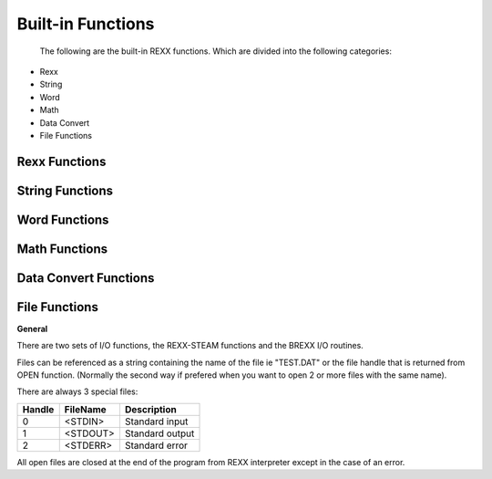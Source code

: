 Built-in Functions
==================

 The following are the built-in REXX functions. Which are divided into the following categories:

- Rexx
- String
- Word
- Math
- Data Convert
- File Functions


Rexx Functions
--------------

.. function:: ADDR(symbol[,[option][,pool]])

    returns the physical address of symbol contents. Option can be 
    'Data' (default) variables data 'Lstring' lstring structure pointer 
    'Variable' variable structure.

    If pool exist, the specific rexx pool is searched for the symbol. 
    Valid pools are numbers from 0 up to current procedure nesting. 
    (The result is normalized for MSDOS, ie `seg:ofs = seg*16+ofs`)

    .. code-block:: rexx
       :linenos:

        i = 5;	
        SAY addr('i')		/* something like 432009 decimal */
        SAY addr('i','L')	/* something like 433000 */
        SAY addr('i','V')	/* something like 403004 */
        SAY addr('i','V',0)	/* something like 403004 */
        SAY addr('j')		/* -1, is J variable doesn't exist */ 

.. function:: ADDRESS()

    return the current environment for commands.

    .. code-block:: rexx
       :linenos:

        SAY address() /* would display: SYSTEM */ 

.. function:: ARG([n[,option]])

    - ARG() returns the number of arguments
    - ARG(n) return then nth argument
    - ARG(n,option) option may be **Exist** or **Omitted** (only the
      first letter is significant) test whether the nth argument 
      Exists or is Omitted.

    Returns "0" or "1"

    .. code-block:: rexx
       :linenos:

        call myproc 'a',,2	
        ...		
        myproc:		
        SAY arg()		/* 3 */
        SAY arg(1)		/* 'a' */
        SAY arg(2,'O')		/* 1 */
        SAY arg(2,'E')		/* 0 */ 

.. function:: DATATYPE(string[,type])

    DATATYPE(string) - returns "NUM" is string is a valid REXX number, 
    otherwise returns "CHAR". DATATYPE(string,type) - returns "0" or "1"
    if string is of the specific type:

    - Alphanumeric: 	characters A-Z, a-z and 0-9
    - Binary: 	a valid BINARY number
    - Lowercase: 	characters a-z
    - Mixed: 	characters A-Z, a-z
    - Number: 	is a valid REXX number
    - Symbol:		characters A-Z, a-z, 0-9, @%_.!#
    - Uppercase: 	characters A-Z
    - Whole-number: 	a valid REXX whole number
    - X (heXadecimal): 	a valid HEX number 

    (only the first letter of type is required)

    The special type 'Type' returns the either INT, REAL, or STRING the 
    way the variable is hold into memory. Usefull when you combine that 
    with INTR function.

    .. code-block:: rexx
       :linenos:

        SAY datatype('123')		/* NUM */
        SAY datatype('21a')		/* CHAR */
        SAY datatype(01001,'B')		/* 1 */
        SAY datatype(i,'T')		/* maybe STRING */ 

.. function:: DATE([option])

    return current date in the format: dd Mmm yyyy

    .. code-block:: rexx
       :linenos:

        SAY date() /* 14 Feb 1993 */ 

    or formats the output according to option

    - Days		returns number of days since 1-Jan as an integer
    - European		returns date in format dd/mm/yy
    - Month		returns the name of current month, ie. March
    - Normal		returns the date in the default format dd Mmm yyyy
    - Ordered		returns the date in the format yy/mm/dd
    - 	(useful for sorting)
    - Sorted		returns the date in the format yyyymmdd
    - 	(suitable for sorting)
    - USA		returns the date in the format mm/dd/yy
    - Weekday		returns the name of current day of week ie. Monday 

.. function:: DESBUF()

    destroys the all system stacks, and returns the number of lines in 
    system stacks.

    .. code-block:: rexx
       :linenos:

        PUSH 'hello'		/* now stack has one item */
        CALL desbuf		/* stack is empty, and RESULT=1 */ 

.. function:: DROPBUF([num])

    destroys num top stacks, and returns the number of lines destroyed.

    .. code-block:: rexx
       :linenos:

        PUSH 'in stack1'		/* first stack has one item */
        CALL makebuf		/* create a new buffer */
        PUSH 'in stack2'		/* new stack has one item */
        CALL dropbuf		/* one stack remains */ 

.. function:: DIGITS()

    returns the current setting of NUMERIC DIGITS. 

.. function:: ERRORTEXT(n)

    returns the error message for error number n.

    .. code-block:: rexx
       :linenos:

        SAY errortext(8)	/* "Unexpected THEN or ELSE" */ 

.. function:: FORM()

    returns the current setting of NUMERIC FORM. 

.. function:: FUZZ()

    returns the current setting of NUMERIC FUZZ. 

.. function:: GETENV(varname)

    returns the environment variable varname

    .. code-block:: rexx
       :linenos:

        SAY getenv("PATH") 

.. function:: HASHVALUE(string)

    return an integer hashvalue of the string like Java
    `hash = s[0]*31^(n-1) + s[1]*31^(n-2) + ... + s[n-1]`

    .. code-block:: rexx
       :linenos:

        SAY hashvalue("monday")		/* -1068502768 */ 

.. function:: IMPORT( file )

    import a shared library file using dynamic linking with rexx 
    routines. If it fails, then try to load a rexx file so it can be 
    used as a library. import first searches the current directory, if 
    not found it searches the directories pointed by the environment 
    variable RXLIB.
    
    returns

    - "-1" if already imported
    - "0" on success
    - "1" on error opening the file
        
    .. code-block:: rexx
       :linenos:

        CALL IMPORT FSSAPI
        call import "veclib"

.. function:: MAKEBUF()

    create a new system stack, and returns the number of system stacks 
    created until now (plus the initial one).

    .. code-block:: rexx
       :linenos:

        PUSH 'hello'; SAY queued() queued(T)		/* display 1 1 */
        CALL makebuf		/* create a new buffer */
        PUSH 'aloha; SAY queued() queued(T)		/* display again 2 1 */ 

.. function:: QUEUED([option])

    return the number of lines in the rexx stack (all stacks or the 
    topmost) or the number of stacks. Option can be (only first letter 
    is significant):

    - All		lines in All stacks (default)
    - Buffers		number of buffers created with MAKEBUF
    - Topstack	lines in top most stack 

    .. code-block:: rexx
       :linenos:

        PUSH 'hi'		
        SAY queued(A) queued(B) queued(T)		/* 1 1 1 */
        CALL makebuf		
        SAY queued(A) queued(B) queued(T)		/* 1 2 0 */
        PUSH 'hello'		
        SAY queued(A) queued(B) queued(T)		/* 2 2 1 */
        CALL desbuf		
        SAY queued(A) queued(B) queued(T)		/* 0 1 0 */ 

.. function:: SOUNDEX(word)

    return a 4 character soundex code of word in the format "ANNN" 
    (used for phonetic comparison of words)

    .. code-block:: rexx
       :linenos:

        SAY soundex("monday")		/* M530 */
        SAY soundex("Mandei")		/* M530 */ 

.. function:: SOURCELINE([n])

    return the number of lines in the program, or the nth line.

    .. code-block:: rexx
       :linenos:

        SAY sourceline() 	/* maybe 100 */
        SAY sourceline(1) 	/* maybe "/**/" */ 

.. function:: STORAGE([address[,[length][,data]]])

    returns the current free memory size expressed as a decimal string 
    if no arguments are specified. Otherwise, returns length bytes from 
    the user's memory starting at address. The length is in decimal; the
    default value is 1 byte. The address is a decimal number (Normalized
    address for MSDOS ie. seg:ofs = seg*16+ofs) If data is specified, 
    after the "old" value has been retrieved, storage starting at
    address is overwritten with data (the length argument has no effect
    on this).

    .. code-block:: rexx
       :linenos:

        SAY storage()		/* maybe 31287 */
        SAY storage(1000,3)		/* maybe "MZa" */
        a = "Hello"
        SAY storage(addr('a'),5,'aaa') 	/* "Hello" */
        SAY a		/* aaalo */ 

.. function:: SYMBOL(name)

    return "BAD" if name is not a valid REXX variable name, "VAR" if name has been used as a variable, or "LIT" if it has not.

    .. code-block:: rexx
       :linenos:

        i = 5		
        SAY symbol('i')		/* VAR */
        SAY symbol(i)		/* LIT */
        SAY symbol(':asd')		/* BAD */ 

.. function:: TIME([option])

    return the local time in the format: `hh:mm:ss` if option is 
    specified time is formated as:

    - Civil		returns time in format hh:mmxx ie. 10:32am
    - Elapsed		returns elapsed time since rexx timer was reset
      or from begging of program in format ssssss.uuuuuu
    - Hours		returns number of hours since midnight
    - Long		returns time and milliseconds hh:mm:ss.uu
    - Minutes		returns number of minutes since midnight
    - Normal		returns time in format hh:mm:ss
    - Reset		returns elapsed time in format ssssss.uuuuuu (like
      Elapsed) and resets rexx internal timer.
    - Seconds		returns number of seconds since midnight

.. function:: TRACE([option])

    returns current tracing option. If option is specified then sets to new tracing option. Look up instruction TRACE.

    .. code-block:: rexx
       :linenos:

        SAY trace() /* normally 'N' */ 

.. function:: VALUE(name[,[newvalue][,pool]])

    returns the value of the variable name. If newvalue is specified 
    then after the retrieval of the old value the newvalue will be set 
    to the variable. If pool is specified then the operation takes place
    at the specific pool. Pool initially exist in this version of Rexx 
    are:

    - 0 up to the current PROCEDURE nesting specifing the pool of each 
      PROCEDURE
    - Negative values from -1 to minus current PROCEDURE nesting, shows 
      relative values from current procedure.
    - SYSTEM is the system pool (like GETENV,PUTENV)
    - User can create his own POOLs, Look Programing Rexx 

    .. code-block:: rexx
       :linenos:

        i = 5; j = "i"		
        SAY value(j)		/* 5 */
        SAY value('j',10)		/* 'i' */
        SAY j		/* 10 */
        CALL Procedure		
        ...		
        Procedure: PROCEDURE		
        i = "I-var"		
        SAY value('i')		/* I-var */
        SAY value('i',,0)		/* 5 */
        SAY value('i',,1)		/* I-var */
        SAY value('i',,-1)		/* 5 */
        ... 

.. function:: VARDUMP([symbol][,option])

    returns the binary tree of the variables in the format

    .. code-block:: rexx
       :linenos:

        var = "value" \n 

    option can be "Depth" which prints out the binary tree in the format

    .. code-block:: rexx
       :linenos:

        depth var = "value" \n (used for balancing of variables ) 

    symbol may be nothing for main bin-tree or a stem for an array bin-tree ie. "B."

    VARDUMP is an easy way to store the variables in a file or in stack and restores them later.

    .. code-block:: rexx
       :linenos:

        CALL write "vars.$$$", vardump() /* stores all variables */ /* in the file "vars.$$$" */ 

    on a later run you can do

    .. code-block:: rexx
       :linenos:

        DO UNTIL eof("vars.$$$")		/* this will read all variables */
        	INTERPRET read("vars.$$$")		/* from file, and restore them */
        END 

    .. warning:: VARDUMP is not fully implemented and may not work when 
        variables have non-printable characters.  

String Functions
----------------

.. function:: ABBREV(information,info[,length])

    tests whether info is an abbreviation of information. returns "1" 
    on true, else returns "0". If length is specified then searching 
    takes place only for the first length characters.

    .. code-block:: rexx
       :linenos:

        abbrev("billy","bill")		/* 1 */
        abbrev("billy","bila")		/* 0 */
        abbrev("billy","bila",3) 	/* 1 */ 

.. function:: CENTRE(string,length[,pad])

    returns string centered in a padded string of length length.

    .. code-block:: rexx
       :linenos:

        center("rexx",2)		/* 'ex' */
        center("rexx",8)		/* ' rexx ' */
        center("rexx",8,'-')		/* '--rexx--' */ 

.. function:: CHANGESTR(target,string,replace)

    replaces all occurrences of the target in string, replacing them 
    with the replace.

    .. code-block:: rexx
       :linenos:

        changestr("aa","aabbccaabbccaa","--") 	/* --bbcc--bbcc-- */ 

.. function:: COMPARE(string1,string2[,pad])

    returns "0" if string1==string2, else it returns the index of the 
    first nonmatching character. Shorter string is padded with pad if 
    necessary

    .. code-block:: rexx
       :linenos:

        compare('bill','bill')		/* 0 */
        compare('bill','big')		/* 3 */
        compare('bi ','bi')		/* 0 */
        compare('bi--*','bi','-') 	/* 5 */ 

.. function:: COUNTSTR(target,string)

    counts all the appearances of target in string

    .. code-block:: rexx
       :linenos:

        countstr("aa","aabbccaabbccaa") 	/* 3 */ 

.. function:: COPIES(string,n)

    returns n concatenated copies of string.

    .. code-block:: rexx
       :linenos:

        copies('Vivi',3) 	/* 'ViviViviVivi' */ 

.. function:: DELSTR(string,n[,length])

    delete substring of string starting at the nth character and of 
    length length.

    .. code-block:: rexx
       :linenos:

        delstr('bill',3)		/* 'bi' */
        delstr('bill',2,2)		/* 'bl' */ 

.. function:: INDEX(haystack,needle[,start])

    return the position of needle in haystack, beginning at start.

    .. code-block:: rexx
       :linenos:

        index('bilil','il')		/* 2 */
        index('bilil','il',3)		/* 4 */ 

.. function:: INSERT(new,target[,[n][,[length][,pad]]])

    insert the string new of length length into the string target, after
    the nth character (n can be 0)

    .. code-block:: rexx
       :linenos:

        insert('.','BNV',2)		/* 'BN.V' */
        insert('.','BNV',2,2)		/* 'BN. V' */
        insert('','BNV',2,2,'.')	/* 'BN..V' */ 

.. function:: LASTPOS(needle,haystack[,start])

    return the position of the last occurrence of needle in haystack, beginning at start.

    .. code-block:: rexx
       :linenos:

        lastpos('il','bilil')		/* 4 */
        lastpos('il','bilil',4)		/* 2 */ 

.. function:: LEFT(string,length[,pad])

    return a string of length length with string left justified in it.

    .. code-block:: rexx
       :linenos:

        left('Hello',2)		/* 'He' */
        left('Hello,10,'.')		/* 'Hello.....' */ 

.. function:: LENGTH(string)

    return the length of string

    .. code-block:: rexx
       :linenos:

        length('Hello')		/* 5 */ 

.. function:: OVERLAY(new,target[,[n][,[length][,pad]]])

    overlay the string new of length length onto string target, 
    beginning at the nth character.

    .. code-block:: rexx
       :linenos:

        overlay('.','abcd',2)		/* 'a.cd' */
        overlay('.','abcd')		/* '.bcd' */
        overlay('.','abcd',6,3,'+')		/* 'abcd+.++' */ 

.. function:: POS(needle,haystack[,start])

    return the position of needle in haystack, beginning at start.

    .. code-block:: rexx
       :linenos:

        pos('ll','Bill')		/* 3 */ 

.. function:: REVERSE(string)

    swap string, end-to-end.

    .. code-block:: rexx
       :linenos:

        reverse('Bill')		/* 'lliB' */ 

.. function:: RIGHT(string,length[,pad])

    returns length righmost characters of string.

    .. code-block:: rexx
       :linenos:

        right('abcde',2)		/* 'de' */ 

.. function:: SUBSTR(string,n[,[length][,pad]])

    return the substring of string that begins at the nth character 
    and is of length length. Default pad is space.

    .. code-block:: rexx
       :linenos:

        substr('abcde',2,2)		/* 'bc' */
        substr('abcde',2)		/* 'bcde' */
        substr('abcde',4,3,'-')		/* 'de-' */ 

.. function:: STRIP(string[,[<"L"|"T"|"B">][,char]])

    .. code-block:: rexx
       :linenos:

    returns string stripped of Leading, Trailing, or Both sets of 
    blanks or other chars. Default is "B".

    .. code-block:: rexx
       :linenos:

        strip(' abc ')		/* 'abc' */
        strip(' abc ','t')		/* ' abc' */
        strip('-abc--',,'-')		/* 'abc' */ 

.. function:: TRANSLATE(string[,[tableo][,[tablei][,pad]]])

    translate characters in tablei to associated characters in tableo. 
    If neither table is specified, convert to uppercase.

    .. code-block:: rexx
       :linenos:

        translate('abc')		/* 'ABC' */
        translate('aabc','-','a')		/* '--bc' */
        translate('aabc','-+','ab')		/* '--+c' */ 

.. function:: VERIFY(string,reference[,[option][,start]])

    return the index of the first character in string that is not also 
    in reference. if "Match" is given, then return the result index of 
    the first character in string that is in reference.

    .. code-block:: rexx
       :linenos:

        verify('abc','abcdef')		/* 0 */
        verify('a0c','abcdef')		/* 2 */
        verify('12a','abcdef','m')		/* 3 */ 

.. function:: XRANGE([start][,end])

    return all characters in the range start through end.

    .. code-block:: rexx
       :linenos:

        xrange('a','e')		/* 'abcde' */
        xrange('fe'x,'02'x)		/* 'feff000102'x */ 

Word Functions
--------------

.. function:: DELWORD(string,n[,length])

    delete substring of string starting at the nth word and of length 
    length words.

    .. code-block:: rexx
       :linenos:

        delword('one day in the year',3)		/* 'one day' */
        delword('one day in the year',3,2)		/* 'one day year' */ 

.. function:: FIND(string,phrase[,start])

    returns the word number of the first word of phrase in string. 
    Returns "0" if phrase is not found. if start exists then search start from start word.

    .. code-block:: rexx
       :linenos:

        find('one day in the year','in the') 	/* 3 */ 

.. function:: JUSTIFY(string,length[,pad])

    justify string to both margins (the width of margins equals length), 
    by adding pads between words.

    .. code-block:: rexx
       :linenos:

        justify('one day in the year',22) 	/*'one day in the year' 

.. function:: SUBWORD(string,n[,length])

    return the substring of string that begins at the nth word and 
    is of length length words.

    .. code-block:: rexx
       :linenos:

        subword('one day in the year',2,2) 	/* 'day in' */ 

.. function:: SPACE(string[,[n][,pad]])

    formats the blank-delimited words in string with n pad characters 
    between each word.

    .. code-block:: rexx
       :linenos:

        space('one day in the year',2) 	/*'one day in the year' */ 

.. function:: WORDS(string)

    return the number of words in string

    .. code-block:: rexx
       :linenos:

        words('One day in the year')		/* 5 */ 

.. function:: WORD(string,n)

    return the nth word in string

    .. code-block:: rexx
       :linenos:

        word('one day in the year',2)		/* 'day' */ 

.. function:: WORDINDEX(string,n)

    return the position of the nth word in string

    .. code-block:: rexx
       :linenos:

        wordindex('one day in the year',2) 	/* 5 */ 

.. function:: WORDLENGTH(string,i)

    return the length of the nth word in string

    .. code-block:: rexx
       :linenos:

        wordlength('one day in the year',2) 	/* 3 */ 

.. function:: WORDPOS(phrase,string[,start])

    returns the word number of the first word of phrase in string. 
    Returns "0" if phrase is not found

    .. code-block:: rexx
       :linenos:

        wordpos('day in','one day in the year') 	/* 2 */ 

Math Functions
--------------

.. function:: ABS(number)

    return absolute value of number

    .. code-block:: rexx
       :linenos:

        abs(-2.3) /* 2.3 */ 

.. function:: FORMAT(number[,[before][,[after][,[expp][,expt]]]])

    rounds and formats number with before integer digits and after 
    decimal places. expp accepts the values 1 or 2 (WARNING Totally 
    differen't from the Ansi-REXX spec) where 1 means to use the "G" 
    (General) format of C, and 2 the "E" exponential format of C. 
    Where the place of the totalwidth specifier in C is replaced by 
    before+after+1. ( expt is ignored! )

    .. code-block:: rexx
       :linenos:

        format(2.66)		/* 3 */
        format(2.66,1,1)		/* 2.7 */
        format(26.6,1,1,1)		/* 3.E+01 */
        format(26.6,1,1,2)		/* 2.7E+01 */ 

.. function:: IAND(n,m)

    return bitwise AND of the integers n and m

    .. code-block:: rexx
       :linenos:

        iand(2,3) /* 2 */ 

.. function:: INOT(n)

    return bitwise complement of integers n

    .. code-block:: rexx
       :linenos:

        inot(2) /* -3 */ 

.. function:: IOR(n,m)

    return bitwise OR of the integers n and m

    .. code-block:: rexx
       :linenos:

        ior(2,3) /* 3 */ 

.. function:: IXOR(n,m)

    return bitwise XOR of the integers n and m

    .. code-block:: rexx
       :linenos:

        ixor(2,3) /* 1 */ 

.. function:: MAX(number[,number]..])

    returns the largest of given numbers.

    .. code-block:: rexx
       :linenos:

        max(2,3,1,5) /* 5 */ 

.. function:: MIN(number[,number]..])

    returns the smallest of given numbers.

    .. code-block:: rexx
       :linenos:

        min(2,3,1,5) /* 1 */ 

.. function:: RANDOM([min][,[max][,seed]])

    returns a pseudorandom nonnegative whole number in the range min to max inclusive. 

.. function:: SIGN(number)

    return the sign of number ("-1","0" or "1").

    .. code-block:: rexx
       :linenos:

        sign(-5.2)		/* -1 */
        sign( 0.0)		/* 0 */
        sign( 5.2)		/* 1 */ 

.. function:: TRUNC(number[,n])

    returns the integer part of number, and n decimal places. The default n is zero.

    .. code-block:: rexx
       :linenos:

        trunc(2.6) /* 2 */ 

.. function:: ACOS( num ) 
    
    Arc-cosine

.. function:: ASIN( num ) 
    
    Arc-sine

.. function:: ATAN( num ) 
    
    Arc-tangent

.. function:: COS( num ) 	
    
    Cosine

.. function:: COSH( num ) 
    
    Hyperbolic cosine

.. function:: EXP( num ) 	
    
    Exponiate

.. function:: LOG( num ) 	
    
    Natural logarithm

.. function:: LOG10( num )
    
    Logarithm of base 10

.. function:: POW10( num )
    
    Power with base 10

.. function:: SIN( num ) 	
    
    Sine function

.. function:: SINH( num ) 
    
    Hyperbolic sine

.. function:: SQRT( num ) 
    
    Square root

.. function:: TAN( num ) 	
    
    Tangent

.. function:: TANH( num ) 
    
    Hyperbolic tangent

.. function:: POW( a,b ) 	
    
    Raises a to power b

Data Convert Functions
----------------------

.. function:: B2X(string)

    Binary to Hexadecimal

    .. code-block:: rexx
       :linenos:

        b2x('01100001')		/* 'a' */ 

.. function:: BITAND(string1[,[string2][,pad]])

    logically AND the strings, bit by bit

    .. code-block:: rexx
       :linenos:

        bitand('61'x,'52'x)		/* '40'x */
        bitand('6162'x,'5253'x)		/* '4042'x */
        bitand('6162'x,,'FE'x)		/* '6062'x */ 

.. function:: BITOR(string1[,[string2][,pad]])

    logically OR the strings, bit by bit 

.. function:: BITXOR(string1[,[string2][,pad]])

    logically XOR the strings, bit by bit 

.. function:: C2D(string[,n])

    Character to Decimal. The binary representation of string is 
    converted to a number (unsigned unless the length n is specified).

    .. code-block:: rexx
       :linenos:

        c2d('09'x)		/* 9 */
        c2d('ff40')		/* 65344 */
        c2d('81'x,1)		/* -127 */
        c2d('81'x,2)		/* 129 */ 

.. function:: C2X(string)

    Character to Hexadecimal

    .. code-block:: rexx
       :linenos:

        c2x('abc')		/* '616263' */
        c2x('0506'x)		/* '0506' */ 

.. function:: D2C(wholenumber[,n])

    Decimal to Character. Return a string of length n, which is the 
    binary representation of the number.

    .. code-block:: rexx
       :linenos:

        d2c(5)		/* '5'x */
        d2c(97)		/* 'a' */ 

.. function:: D2X(wholenumber[,n])

    Decimal to Hexadecimal. Return a string of length n, which is the 
    hexadecimal representation of the number.

    .. code-block:: rexx
       :linenos:

        d2x(5)		/* '05' */
        d2x(97)		/* '61' */ 

.. function:: B2X(string)

    Hexadecimal to Binary

    .. code-block:: rexx
       :linenos:

        x2b('a')		/* '01100001' */ 

.. function:: X2C(string)

    Hexadecimal to Character

    .. code-block:: rexx
       :linenos:

        x2c('616263')		/* 'abc' */ 

.. function:: X2D(hex-string[,n])

    Hexadecimal to Decimal. hex-string is converted to a number 
    (unsigned unless the length n is specified)

    .. code-block:: rexx
       :linenos:

        x2d('61')		/* 97 */ 

File Functions
--------------

**General**

There are two sets of I/O functions, the REXX-STEAM functions and the BREXX I/O routines.

Files can be referenced as a string containing the name of the file ie 
"TEST.DAT" or the file handle that is returned from OPEN function. 
(Normally the second way if prefered when you want to open 2 or more 
files with the same name).

There are always 3 special files:

+----------+------------+------------------------------------+
| Handle   | FileName   | Description                        |
+==========+============+====================================+
| 0        | <STDIN>    | Standard input                     |
+----------+------------+------------------------------------+
| 1        | <STDOUT>   | Standard output                    |
+----------+------------+------------------------------------+
| 2        | <STDERR>   | Standard error                     |
+----------+------------+------------------------------------+

All open files are closed at the end of the program from REXX
interpreter except in the case of an error.

.. function:: CHARIN( [stream[,[start][,[length]]]] )

    reads length bytes (default=1) from stream (default="<STDIN>") 
    starting at position start

    .. code-block:: rexx
       :linenos:

        ch = charin("new.dat")		/* read one byte */
        ch = charin("new.dat",3,2) 	/* read two bytes from position in file 3 */ 

.. function:: CHAROUT( [stream[,[string][,[start]]]] )

    write string to stream (default="<STDOUT>") starting at 
    position start

    .. code-block:: rexx
       :linenos:

        CALL charout "new.dat","hello" 	/* writes "hello" to file */
        CALL charout "new.dat","hi",2) 	/* writes "hi" at position 2 */ 

.. function:: CHARS( [stream] )

    returns the number of characters remaining in stream.

    .. code-block:: rexx
       :linenos:

        CHARS("new.dat") 	/* maybe 100 */ 

.. function:: CLOSE( file )

    closes an opened file. file may be string or the handle number

    .. code-block:: rexx
       :linenos:

        CALL close 'new.dat' 	/* these two cmds are exactly the same */
        CALL close hnd 	/* where hnd=open('new.dat','w') */ 

.. function:: EOF( file )

    returns 1 at eof, -1 when file is not opened, 0 otherwise

    .. code-block:: rexx
       :linenos:

        DO 	UNTIL eof(hnd)=1	
        	SAY read(hnd) 	/* type file */
        END		

.. function:: FLUSH( file )

    flush file stream to disk

    .. code-block:: rexx
       :linenos:

        CALL flush 'new.dat' 

.. function:: LINEIN( [stream[,[start][,[lines]]]] )

    reads lines lines (default=1) from stream (default="<STDIN>") starting at line position start

    .. code-block:: rexx
       :linenos:

        line = linein("new.dat")		/* read one line */
        line = linein("new.dat",3,2) 	/* read two lines from new.dat starting at line 3 */ 

.. function:: LINEOUT( [stream[,[string][,[start]]]] )

    write string with newline appended at the end to stream 
    (default="<STDOUT>") starting at line position start

    .. code-block:: rexx
       :linenos:

        CALL lineout "new.dat","hello" 	/* writes line "hello" to file */
        CALL lineout "new.dat","hi",2) 	/* writes line "hi" at line position 2 */ 

.. function:: LINES( [stream] )

    returns the number of lines remaining in stream. start

    .. code-block:: rexx
       :linenos:

        LINES("new.dat") 	/* maybe 10 */ 

.. function:: OPEN( file, mode )

    opens a file. mode follows C prototypes:

    +-----------+--------------+-------+-----------------+
    |     "r"   | for read     | "w"   | for write       |
    +-----------+--------------+-------+-----------------+
    |     "t"   | for text,    | "b"   | for binary      |
    +-----------+--------------+-------+-----------------+
    |     "a"   | for append   | "+"   | for read/write  |
    +-----------+--------------+-------+-----------------+

    and returns the handle number for that file. -1 if file is not 
    found!
    
    .. code-block:: rexx
       :linenos:

        hnd	= open('new.dat','w')
        IF	hnd = -1 THEN DO
        	SAY 'Error: opening file "new.dat".'
        	...
        END
        irda = open('com3:115200,8,N,1,128','rw') 

.. function:: READ( [file][,<length | "Char" | "Line" | "File">])

    reads one line from file. If the second argument exists and it is a 
    number it reads length bytes from file otherwise reads a Char, Line 
    or the entire File. If file is not opened, it will be opened 
    automatically in "r" mode. If file is ommited, it is assumed to 
    be <STDIN>

    .. code-block:: rexx
       :linenos:

        kbdin = READ() 	/* reads one line from stdin */
        keypressed = read(,1) 	/* -//- char -//- */
        linein = read('new.dat') 	/* reads one line from file */
        linein = read(hnd) 	/* -//- */
        ch = read('new.dat',"C") 	/* if file 'data' is not opened
        	then it will be opened in "r" mode */
        CALL write "new",read("old","F") 	/* copy file */ 

.. function:: SEEK( file [,offset [,<"TOF" | "CUR" | "EOF">]])

    move file pointer to offset relative from TOF Top Of File (default),
    CUR Current position, EOF End Of File and return new file pointer. 
    This is an easy way to determine the filesize, by seeking at the
    end,

    .. code-block:: rexx
       :linenos:

        filesize = seek(file,0,"EOF") 	/* return file size */
        CALL seek 'data',0,"TOF" 	/* sets the pointer to the start of the file */
        filepos = seek('data',-5,"CUR") 	/* moves pointer 5 bytes backwards */ 

.. function:: STREAM( stream[,[option][,command]] )

    STREAM returns a description of the state, or the result of an 
    operation upon the stream named by the first argument.

    option can be "Command", "Description", "Status"
    
    When option is "Command" the third argument must exist and can take 
    on of the following values:

    +--------------------+--------------------------------------------------+
    | Command            | Description                                      |
    +====================+==================================================+
    |     READ           | open in read-only mode ASCII                     |
    +--------------------+--------------------------------------------------+
    |     READBINARY     | open in read-only mode BINARY                    |
    +--------------------+--------------------------------------------------+
    |     WRITE          | open in write-only mode ASCII                    |
    +--------------------+--------------------------------------------------+
    |     WRITEBINARY    | open in write-only mode BINARY                   |
    +--------------------+--------------------------------------------------+
    |     APPEND         | open in read/write-append mode ASCII             |
    +--------------------+--------------------------------------------------+
    |     APPENDBINARY   | open in read/write-append mode BINARY            |
    +--------------------+--------------------------------------------------+
    |     UPDATE         | open in read/write mode (file must exist) ASCII  |
    +--------------------+--------------------------------------------------+
    |     UPDATEBINARY   | open in read/write mode BINARY                   |
    +--------------------+--------------------------------------------------+

    When option is "Status", STREAM returns the current status of the 
    stream can be on of the followings: "READY", "ERROR", "UNKNOWN"

    When option is "Description", STREAM returns a description of the 
    last error.

    .. code-block:: rexx
       :linenos:

        CALL stream "new.dat","C","WRITE"
        CALL stream "new.dat","C","CLOSE"
        CALL stream "new.dat","S" 

.. function:: WRITE( [file][, string[,newline]])

    writes the string to file. returns the number of bytes written. If 
    string doesn't exist WRITE will write a newline to file. If a third 
    argument exists a newline will be added at the end of the string. If
    file is not opened, it will be opened automatically with "w" mode. 
    If file is ommited, it is assumed to be <STDOUT>

    .. code-block:: rexx
       :linenos:

        CALL write 'data','First line',nl;	
        CALL write ,'a' 	/* writes 'a' to stdout */
        CALL write '','one line',nl 	/* write 'one line' to stdout */
        CALL write 'output.dat','blah blah' 	/* writes 'blah blah' to 'output.dat' file*/ 